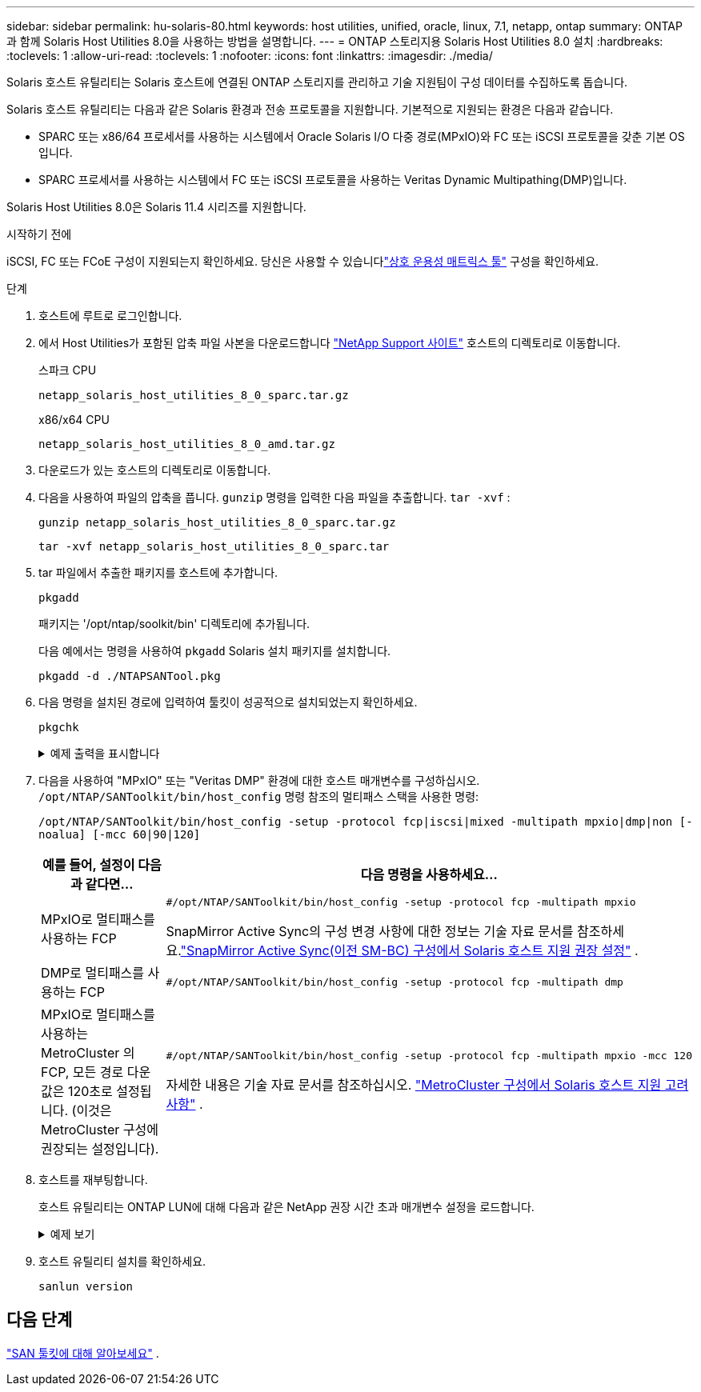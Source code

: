 ---
sidebar: sidebar 
permalink: hu-solaris-80.html 
keywords: host utilities, unified, oracle, linux, 7.1, netapp, ontap 
summary: ONTAP 과 함께 Solaris Host Utilities 8.0을 사용하는 방법을 설명합니다. 
---
= ONTAP 스토리지용 Solaris Host Utilities 8.0 설치
:hardbreaks:
:toclevels: 1
:allow-uri-read: 
:toclevels: 1
:nofooter: 
:icons: font
:linkattrs: 
:imagesdir: ./media/


[role="lead"]
Solaris 호스트 유틸리티는 Solaris 호스트에 연결된 ONTAP 스토리지를 관리하고 기술 지원팀이 구성 데이터를 수집하도록 돕습니다.

Solaris 호스트 유틸리티는 다음과 같은 Solaris 환경과 전송 프로토콜을 지원합니다.  기본적으로 지원되는 환경은 다음과 같습니다.

* SPARC 또는 x86/64 프로세서를 사용하는 시스템에서 Oracle Solaris I/O 다중 경로(MPxIO)와 FC 또는 iSCSI 프로토콜을 갖춘 기본 OS입니다.
* SPARC 프로세서를 사용하는 시스템에서 FC 또는 iSCSI 프로토콜을 사용하는 Veritas Dynamic Multipathing(DMP)입니다.


Solaris Host Utilities 8.0은 Solaris 11.4 시리즈를 지원합니다.

.시작하기 전에
iSCSI, FC 또는 FCoE 구성이 지원되는지 확인하세요.  당신은 사용할 수 있습니다link:https://imt.netapp.com/matrix/#welcome["상호 운용성 매트릭스 툴"^] 구성을 확인하세요.

.단계
. 호스트에 루트로 로그인합니다.
. 에서 Host Utilities가 포함된 압축 파일 사본을 다운로드합니다 link:https://mysupport.netapp.com/site/products/all/details/hostutilities/downloads-tab/download/61343/6.2/downloads["NetApp Support 사이트"^] 호스트의 디렉토리로 이동합니다.
+
[role="tabbed-block"]
====
.스파크 CPU
--
[source, cli]
----
netapp_solaris_host_utilities_8_0_sparc.tar.gz
----
--
.x86/x64 CPU
--
[source, cli]
----
netapp_solaris_host_utilities_8_0_amd.tar.gz
----
--
====
. 다운로드가 있는 호스트의 디렉토리로 이동합니다.
. 다음을 사용하여 파일의 압축을 풉니다. `gunzip` 명령을 입력한 다음 파일을 추출합니다. `tar -xvf` :
+
[source, cli]
----
gunzip netapp_solaris_host_utilities_8_0_sparc.tar.gz
----
+
[source, cli]
----
tar -xvf netapp_solaris_host_utilities_8_0_sparc.tar
----
. tar 파일에서 추출한 패키지를 호스트에 추가합니다.
+
[source, cli]
----
pkgadd
----
+
패키지는 '/opt/ntap/soolkit/bin' 디렉토리에 추가됩니다.

+
다음 예에서는 명령을 사용하여 `pkgadd` Solaris 설치 패키지를 설치합니다.

+
[source, cli]
----
pkgadd -d ./NTAPSANTool.pkg
----
. 다음 명령을 설치된 경로에 입력하여 툴킷이 성공적으로 설치되었는지 확인하세요.
+
[source, cli]
----
pkgchk
----
+
.예제 출력을 표시합니다
[%collapsible]
====
[listing]
----
# pkgchk -l -p /opt/NTAP/SANToolkit

Pathname: /opt/NTAP/SANToolkit
Type: directory
Expected mode: 0755
Expected owner: root
Expected group: sys
Referenced by the following packages: NTAPSANTool
Current status: installed

# ls -alR /opt/NTAP/SANToolkit
/opt/NTAP/SANToolkit:
total 1038
drwxr-xr-x   3 root     sys            4 Mar  7 13:11 .
drwxr-xr-x   3 root     sys            3 Mar  7 13:11 ..
drwxr-xr-x   2 root     sys            6 Mar 17 18:32 bin
-r-xr-xr-x   1 root     sys       432666 Dec 31 13:23 NOTICES.PDF

/opt/NTAP/SANToolkit/bin:
total 3350
drwxr-xr-x   2 root     sys            6 Mar 17 18:32 .
drwxr-xr-x   3 root     sys            4 Mar  7 13:11 ..
-r-xr-xr-x   1 root     sys      1297000 Feb  7 22:22 host_config
-r-xr-xr-x   1 root     root         996 Mar 17 18:32 san_version
-r-xr-xr-x   1 root     sys       309700 Feb  7 22:22 sanlun
-r-xr-xr-x   1 root     sys          677 Feb  7 22:22 vidpid.dat

# cd /usr/share/man/man1; ls -al host_config.1 sanlun.1
-r-xr-xr-x   1 root     sys        12266 Feb  7 22:22 host_config.1
-r-xr-xr-x   1 root     sys         9044 Feb  7 22:22 sanlun.1
----
====
. 다음을 사용하여 "MPxIO" 또는 "Veritas DMP" 환경에 대한 호스트 매개변수를 구성하십시오. `/opt/NTAP/SANToolkit/bin/host_config` 명령 참조의 멀티패스 스택을 사용한 명령:
+
`/opt/NTAP/SANToolkit/bin/host_config -setup -protocol fcp|iscsi|mixed -multipath mpxio|dmp|non [-noalua] [-mcc 60|90|120]`

+
[cols="1a,2a"]
|===
| 예를 들어, 설정이 다음과 같다면... | 다음 명령을 사용하세요... 


 a| 
MPxIO로 멀티패스를 사용하는 FCP
 a| 
[source, cli]
----
#/opt/NTAP/SANToolkit/bin/host_config -setup -protocol fcp -multipath mpxio
----
SnapMirror Active Sync의 구성 변경 사항에 대한 정보는 기술 자료 문서를 참조하세요.link:https://kb.netapp.com/on-prem/ontap/DP/SnapMirror/SnapMirror-KBs/Solaris_Host_support_recommended_settings_in_SnapMirror_active_sync_formerly_SM_BC_configuration["SnapMirror Active Sync(이전 SM-BC) 구성에서 Solaris 호스트 지원 권장 설정"^] .



 a| 
DMP로 멀티패스를 사용하는 FCP
 a| 
[source, cli]
----
#/opt/NTAP/SANToolkit/bin/host_config -setup -protocol fcp -multipath dmp
----


 a| 
MPxIO로 멀티패스를 사용하는 MetroCluster 의 FCP, 모든 경로 다운 값은 120초로 설정됩니다.  (이것은 MetroCluster 구성에 권장되는 설정입니다).
 a| 
[source, cli]
----
#/opt/NTAP/SANToolkit/bin/host_config -setup -protocol fcp -multipath mpxio -mcc 120
----
자세한 내용은 기술 자료 문서를 참조하십시오. link:https://kb.netapp.com/on-prem/ontap/mc/MC-KBs/Solaris_host_support_considerations_in_a_MetroCluster_configuration["MetroCluster 구성에서 Solaris 호스트 지원 고려 사항"^] .

|===
. 호스트를 재부팅합니다.
+
호스트 유틸리티는 ONTAP LUN에 대해 다음과 같은 NetApp 권장 시간 초과 매개변수 설정을 로드합니다.

+
.예제 보기
[%collapsible]
====
[listing]
----
#prtconf -v |grep NETAPP
   value='NETAPP  LUN' +
   physical-block-size:4096,
   retries-busy:30,
   retries-reset:30,
   retries-notready:300,
   retries-timeout:10,
   throttle-max:64,
   throttle-min:8,
   disksort:false,
   cache-nonvolatile:true'
----
====
. 호스트 유틸리티 설치를 확인하세요.
+
[source, cli]
----
sanlun version
----




== 다음 단계

link:hu-solaris-san-toolkit.html["SAN 툴킷에 대해 알아보세요"] .
